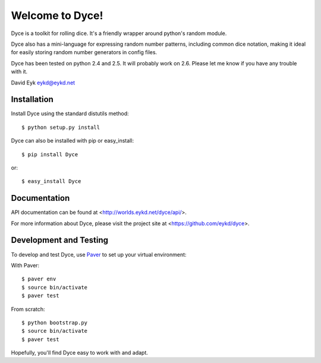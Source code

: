 ==================
 Welcome to Dyce!
==================

Dyce is a toolkit for rolling dice. It's a friendly wrapper around
python's random module.

Dyce also has a mini-language for expressing random number patterns,
including common dice notation, making it ideal for easily storing
random number generators in config files.

Dyce has been tested on python 2.4 and 2.5. It will probably work on
2.6. Please let me know if you have any trouble with it.

David Eyk
eykd@eykd.net


Installation
============

Install Dyce using the standard distutils method::

  $ python setup.py install

Dyce can also be installed with pip or easy_install::

  $ pip install Dyce

or::

  $ easy_install Dyce


Documentation
=============

API documentation can be found at <http://worlds.eykd.net/dyce/api/>.

For more information about Dyce, please visit the project site at
<https://github.com/eykd/dyce>.


Development and Testing
=======================

To develop and test Dyce, use `Paver
<http://paver.github.com/paver/>`_ to set up your virtual environment:

With Paver::

  $ paver env
  $ source bin/activate
  $ paver test

From scratch::

  $ python bootstrap.py
  $ source bin/activate
  $ paver test

Hopefully, you'll find Dyce easy to work with and adapt.
